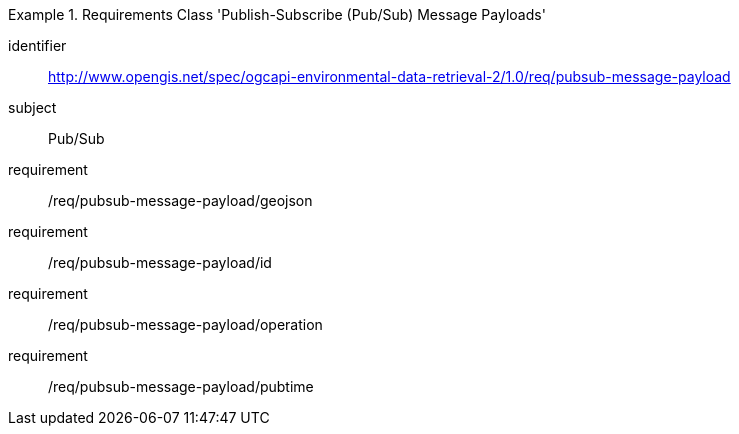 [[rc_pubsub-message-payload]]
[requirements_class]
.Requirements Class 'Publish-Subscribe (Pub/Sub) Message Payloads'
====
[%metadata]
identifier:: http://www.opengis.net/spec/ogcapi-environmental-data-retrieval-2/1.0/req/pubsub-message-payload
subject:: Pub/Sub
requirement:: /req/pubsub-message-payload/geojson
requirement:: /req/pubsub-message-payload/id
requirement:: /req/pubsub-message-payload/operation
requirement:: /req/pubsub-message-payload/pubtime
====
